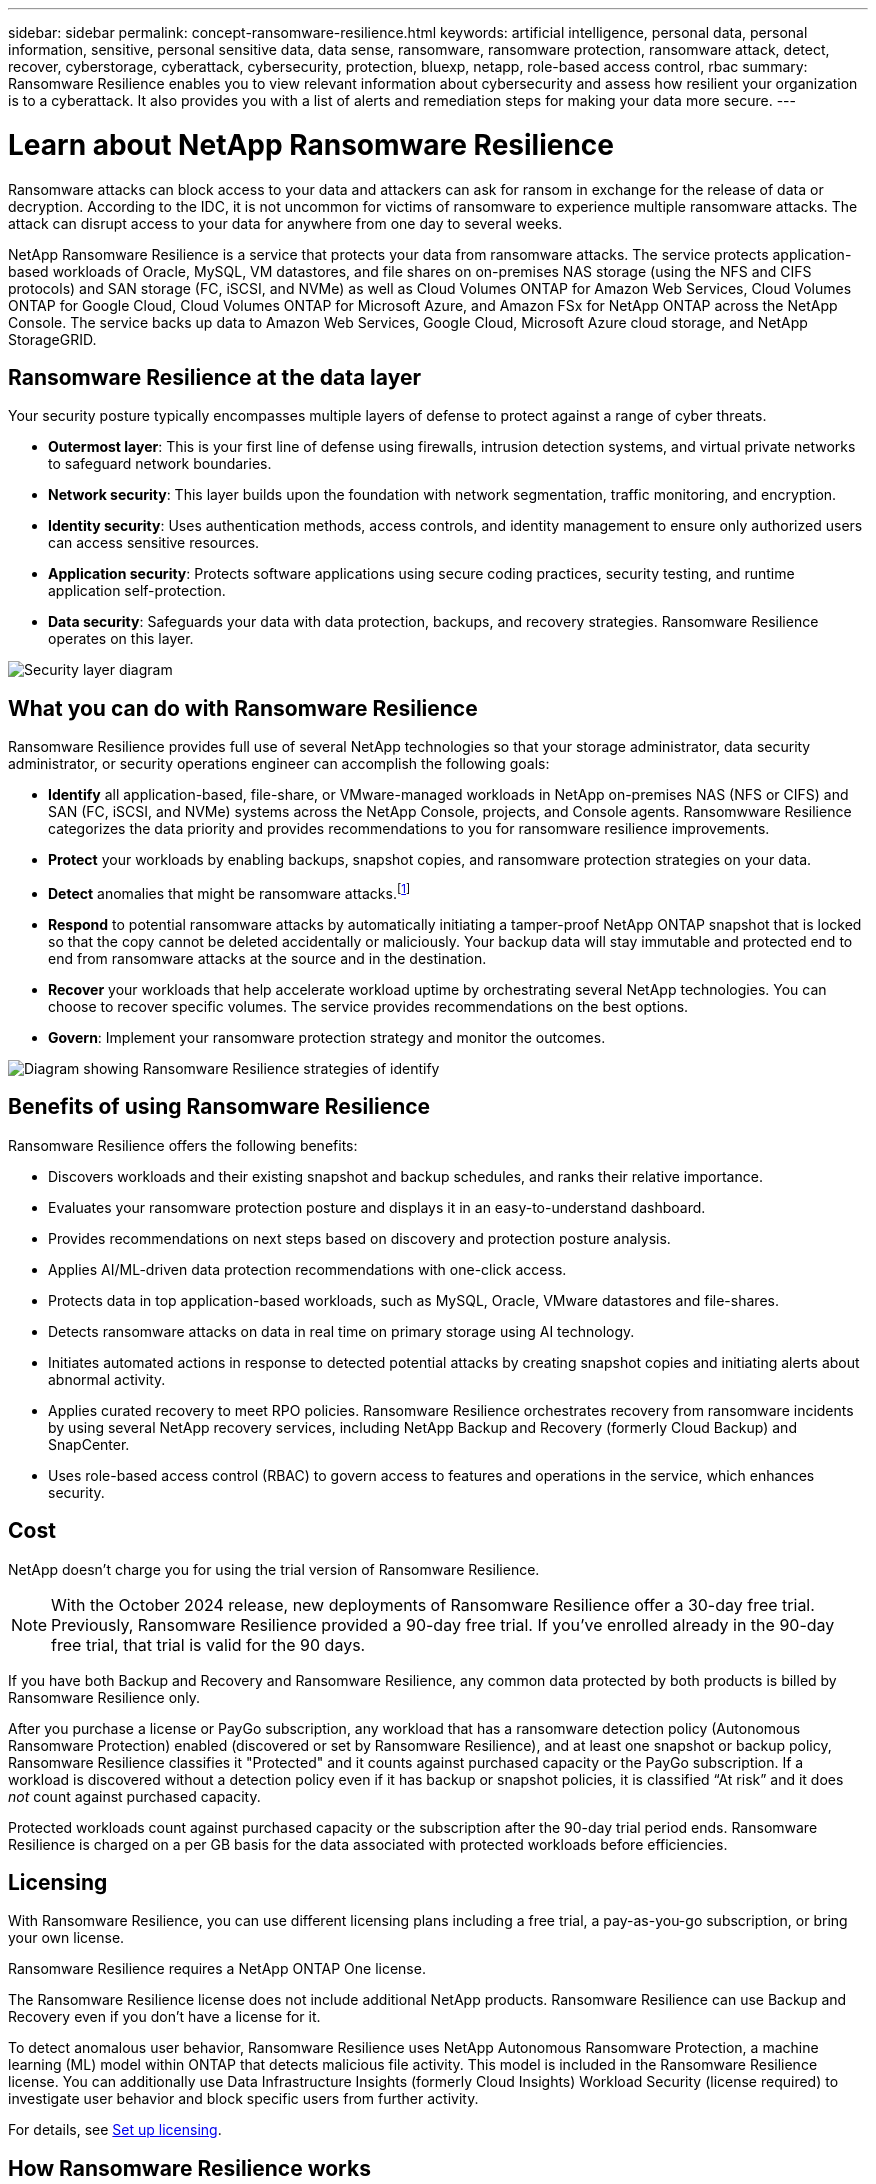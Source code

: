 ---
sidebar: sidebar
permalink: concept-ransomware-resilience.html
keywords: artificial intelligence, personal data, personal information, sensitive, personal sensitive data, data sense, ransomware, ransomware protection, ransomware attack, detect, recover, cyberstorage, cyberattack, cybersecurity, protection, bluexp, netapp, role-based access control, rbac
summary: Ransomware Resilience enables you to view relevant information about cybersecurity and assess how resilient your organization is to a cyberattack. It also provides you with a list of alerts and remediation steps for making your data more secure.
---

= Learn about NetApp Ransomware Resilience
:hardbreaks:
:nofooter:
:icons: font
:linkattrs:
:imagesdir: ./media/

[.lead]
Ransomware attacks can block access to your data and attackers can ask for ransom in exchange for the release of data or decryption. According to the IDC, it is not uncommon for victims of ransomware to experience multiple ransomware attacks. The attack can disrupt access to your data for anywhere from one day to several weeks.

NetApp Ransomware Resilience is a service that protects your data from ransomware attacks. The service protects application-based workloads of Oracle, MySQL, VM datastores, and file shares on on-premises NAS storage (using the NFS and CIFS protocols) and SAN storage (FC, iSCSI, and NVMe) as well as Cloud Volumes ONTAP for Amazon Web Services, Cloud Volumes ONTAP for Google Cloud, Cloud Volumes ONTAP for Microsoft Azure, and Amazon FSx for NetApp ONTAP across the NetApp Console. The service backs up data to Amazon Web Services, Google Cloud, Microsoft Azure cloud storage, and NetApp StorageGRID.

== Ransomware Resilience at the data layer
Your security posture typically encompasses multiple layers of defense to protect against a range of cyber threats. 

* *Outermost layer*: This is your first line of defense using firewalls, intrusion detection systems, and virtual private networks to safeguard network boundaries. 
* *Network security*: This layer builds upon the foundation with network segmentation, traffic monitoring, and encryption. 
* *Identity security*: Uses authentication methods, access controls, and identity management to ensure only authorized users can access sensitive resources. 
* *Application security*: Protects software applications using secure coding practices, security testing, and runtime application self-protection. 
* *Data security*: Safeguards your data with data protection, backups, and recovery strategies. Ransomware Resilience operates on this layer. 

image:concept-security-layer-diagram.png[Security layer diagram]

== What you can do with Ransomware Resilience 

Ransomware Resilience provides full use of several NetApp technologies so that your storage administrator, data security administrator, or security operations engineer can accomplish the following goals:

* *Identify* all application-based, file-share, or VMware-managed workloads in NetApp on-premises NAS (NFS or CIFS) and SAN (FC, iSCSI, and NVMe) systems across the NetApp Console, projects, and Console agents. Ransomwware Resilience categorizes the data priority and provides recommendations to you for ransomware resilience improvements.
// check wording

* *Protect* your workloads by enabling backups, snapshot copies, and ransomware protection strategies on your data.  

* *Detect* anomalies that might be ransomware attacks.footnote:[Although it's possible that an attack might go undetected, our research indicates NetApp technology has resulted in a high degree of detection for certain file encryption-based ransomware attacks.] 

* *Respond* to potential ransomware attacks by automatically initiating a tamper-proof NetApp ONTAP snapshot that is locked so that the copy cannot be deleted accidentally or maliciously. Your backup data will stay immutable and protected end to end from ransomware attacks at the source and in the destination.


* *Recover* your workloads that help accelerate workload uptime by orchestrating several NetApp technologies. You can choose to recover specific volumes. The service provides recommendations on the best options. 

* *Govern*: Implement your ransomware protection strategy and monitor the outcomes. 

image:diagram-rp-features-phases3.png[Diagram showing Ransomware Resilience strategies of identify, protect, detect, respond, and recover]

== Benefits of using Ransomware Resilience 

Ransomware Resilience offers the following benefits: 

* Discovers workloads and their existing snapshot and backup schedules, and ranks their relative importance.
* Evaluates your ransomware protection posture and displays it in an easy-to-understand dashboard.
* Provides recommendations on next steps based on discovery and protection posture analysis. 
* Applies AI/ML-driven data protection recommendations with one-click access.
* Protects data in top application-based workloads, such as MySQL, Oracle, VMware datastores and file-shares. 
* Detects ransomware attacks on data in real time on primary storage using AI technology.
* Initiates automated actions in response to detected potential attacks by creating snapshot copies and initiating alerts about abnormal activity.
* Applies curated recovery to meet RPO policies. Ransomware Resilience orchestrates recovery from ransomware incidents by using several NetApp recovery services, including NetApp Backup and Recovery (formerly Cloud Backup) and SnapCenter. 
* Uses role-based access control (RBAC) to govern access to features and operations in the service, which enhances security. 

//* Applies curated recovery to meet RPO policies. Ransomware Resilience orchestrates recovery from ransomware incidents by using several NetApp recovery services, including Backup and Recovery, SnapCenter, SnapRestore, and AIQ.


== Cost 
NetApp doesn't charge you for using the trial version of Ransomware Resilience. 

NOTE: With the October 2024 release, new deployments of Ransomware Resilience offer a 30-day free trial. Previously, Ransomware Resilience provided a 90-day free trial. If you've enrolled already in the 90-day free trial, that trial is valid for the 90 days.

//NetApp doesn’t charge you for using the trial version of Ransomware Resilience. The full version of Ransomware Resilience can be used with a NetApp license or an AWS subscription.


If you have both Backup and Recovery and Ransomware Resilience, any common data protected by both products is billed by Ransomware Resilience only.

After you purchase a license or PayGo subscription, any workload that has a ransomware detection policy (Autonomous Ransomware Protection) enabled (discovered or set by Ransomware Resilience), and at least one snapshot or backup policy, Ransomware Resilience classifies it "Protected" and it counts against purchased capacity or the PayGo subscription. If a workload is discovered without a detection policy even if it has backup or snapshot policies, it is classified “At risk” and it does _not_ count against purchased capacity. 

Protected workloads count against purchased capacity or the subscription after the 90-day trial period ends. Ransomware Resilience is charged on a per GB basis for the data associated with protected workloads before efficiencies. 

== Licensing 

With Ransomware Resilience, you can use different licensing plans including a free trial, a pay-as-you-go subscription, or bring your own license.

//With Ransomware Resilience, you can use different licensing plans including a free trial, a pay-as-you-go subscription, or bring your own license.

Ransomware Resilience requires a NetApp ONTAP One license. 

//NOTE: The general release of Ransomware Resilience, unlike the Preview release, includes a license for NetApp Autonomous Ransomware Protection technology. Refer to https://docs.netapp.com/us-en/ontap/anti-ransomware/index.html[Autonomous Ransomware Protection overview^] for details. 

The Ransomware Resilience license does not include additional NetApp products. Ransomware Resilience can use Backup and Recovery even if you don't have a license for it. 

To detect anomalous user behavior, Ransomware Resilience uses NetApp Autonomous Ransomware Protection, a machine learning (ML) model within ONTAP that detects malicious file activity. This model is included in the Ransomware Resilience license. You can additionally use Data Infrastructure Insights (formerly Cloud Insights) Workload Security (license required) to investigate user behavior and block specific users from further activity. 

For details, see link:rp-start-licenses.html[Set up licensing].

== How Ransomware Resilience works

Ransomware Resilience uses NetApp Backup and Recovery to discover and set snapshot and backup policies for file share workloads, and SnapCenter or SnapCenter for VMware to discover and set snapshot and backup policies for application and VM workloads. In addition, Ransomware Resilience uses Backup and Recovery and SnapCenter / SnapCenter for VMware to perform file- and workload-consistent recovery.

image:diagram-rp-architecture-preview3.png[Diagram showing Ransomware Resilience architecture]


[cols=2*,options="header",cols="15,65a",width="100%"]
|===
| Feature
| Description


| *IDENTIFY* | * Finds all customer on-premises NAS (NFS and CIFS protocols), SAN (FC, iSCSI, and NVMe), and Cloud Volumes ONTAP data connected to the Console.
* Identifies customer data from ONTAP and SnapCenter service APIs and associates it with workloads. Learn more about https://docs.netapp.com/us-en/ontap-family/[ONTAP^] and https://docs.netapp.com/us-en/snapcenter/index.html[SnapCenter Software^].



 * Discovers each volume's current protection level of NetApp snapshot copies and backup policies as well as any on-box detection capabilities. The service then associates this protection posture with the workloads by using Backup andRrecovery, ONTAP services, and NetApp technologies such as Autonomous Ransomware Protection (ARP or ARP/AI depending on your ONTAP version), FPolicy, Backup policies, and snapshot policies.
 Learn more about https://docs.netapp.com/us-en/ontap/anti-ransomware/index.html[Autonomous Ransomware Protection^], https://docs.netapp.com/us-en/bluexp-backup-recovery/index.html[NetApp Backup and Recovery^], and https://docs.netapp.com/us-en/ontap/nas-audit/two-parts-fpolicy-solution-concept.html[ONTAP FPolicy^].


* Assigns a business priority to each workload based on automatically discovered protection levels and recommends protection policies for workloads based on their business priority. Workload priority is based on snapshot frequencies already applied to each volume associated with the workload. 
//* Assigns a business priority to each workload based on discovered protection levels by using Data Classification (formerly Cloud Data Sense). 
// Learn more about https://docs.netapp.com/us-en/bluexp-classification/index.html[Data Classification^].


| *PROTECT* | * Actively monitors workloads and orchestrates the use of Backup and Recovery, SnapCenter, and ONTAP APIs by applying policies to each of the identified workloads. 
//https://docs.netapp.com/us-en/ontap/snaplock/snaplock-concept.html[Learn more about SnapLock^].


| *DETECT* | * Detects potential attacks with an integrated machine learning (ML) model that detects potentially anomalous encryption and activity. 
//| *DETECT* | * Detects potential attacks with an integrated machine learning (ML) model that detects potentially anomalous encryption and activity. Applies ransomware protection technology by using NetApp Advanced Ransomware Detection, a machine learning (ML) model that detects malicious file encryptions. 

* Provides dual-layer detection that starts with detecting potential ransomware attacks in the primary storage and responding to abnormal activities by taking additional automated snapshot copies to create the nearest data restore points. The service provides the ability to dig deeper to identify potential attacks with greater precision without impacting the performance of the primary workloads. 
* Determines the specific suspect files and maps that attack to the associated workloads, using ONTAP, Autonomous Ransomware Protection (ARP or ARP/AI depending on your ONTAP version), Data Infrastructure Insights (formerly Cloud Insights) Workload Security, and FPolicy technologies. 
//* Determines the specific suspect files and maps that attack to the associated workloads, using ONTAP, Autonomous Ransomware Protection, FPolicy, and Advanced Ransomware Detection. 

|*RESPOND* | * Shows relevant data, such as file activity, user activity, and entropy, to help you complete forensic reviews about the attack.
* Initiates quick snapshot copies by using NetApp technologies and products such as ONTAP, Autonomous Ransomware Protection (ARP or ARP/AI depending on your ONTAP version), and FPolicy. 
//* Initiates quick snapshot copies by using NetApp technologies and products such as ONTAP, Autonomous Ransomware Protection, FPolicy, and Advanced Ransomware Detection. 
|*RECOVER* | //* Verifies that backup data on secondary storage is clean and scans for known ransomware signatures in the data.
* Determines the best snapshot or backup and recommends the best recovery point actual (RPA) by using Backup and Recovery, ONTAP, Autonomous Ransomware Protection (ARP or ARP/AI depending on your ONTAP version), and FPolicy technologies and services. 

//* Determines the best snapshot or backup and recommends the best recovery point actual (RPA) by using Backup and Recovery, ONTAP, Autonomous Ransomware Protection, FPolicy, and Advanced Ransomware Detection technologies and services. 
* Orchestrates the recovery of workloads including VMs, file shares, block storage, and databases with application consistency. 
|*GOVERN* | * Assigns the ransomware protection strategies
* Helps you monitor the outcomes. 
|===

//For details about DataLock, refer to https://bluexp.netapp.com/blog/cbs-blg-cloud-backup-datalock-a-new-way-to-keep-backup-data-immutable[a blog about a new way to keep backup data immutable^].


== Supported backup targets, systems, and workload data sources

Ransomware Resilience supports the following backup targets, systems, and data sources:

*Supported backup targets*

* Amazon Web Services (AWS) S3
* Google Cloud Platform
* Microsoft Azure Blob
* NetApp StorageGRID

*Supported systems* 

* On-premises ONTAP NAS (using NFS and CIFS protocols) with ONTAP version 9.11.1 and greater
* On-premises ONTAP SAN (using FC, iSCSI, and NVMe protocols) with ONTAP version 9.17.1 and greater
* Cloud Volumes ONTAP 9.11.1 or greater for AWS (using NFS and CIFS protocols)
* Cloud Volumes ONTAP 9.11.1 or greater for Google Cloud Platform (using NFS and CIFS protocols)
* Cloud Volumes ONTAP 9.12.1 or greater for Microsoft Azure (using NFS and CIFS protocols)
* Cloud Volumes ONTAP 9.17.1 or greater for AWS, Google Cloud Platform, and Microsoft Azure (using FC, iSCSI, and NVMe protocols) 
* Amazon FSx for NetApp ONTAP, which uses Autonomous Ransomware Protection (ARP and not ARP/AI)
+
NOTE: ARP/AI requires ONTAP 9.16 or greater. 

NOTE: The following are not supported: FlexGroup volumes, ONTAP versions older than 9.11.1, mount point volumes, mount path volumes, offline volumes, and Data protection (DP) volumes. 

*Supported workload data sources*

The service protects the following application-based workloads on primary data volumes:

* NetApp file shares
* Block storage
* VMware datastores
* Databases (MySQL and Oracle)
* More coming soon

In addition, if you are using SnapCenter or SnapCenter for VMware, all workloads supported by those products are also identified in Ransomware Resilience. Ransomware Resilience can protect and recover these in a workload-consistent manner. 

== Terms that might help you with ransomware protection

You might benefit by understanding some terminology related to ransomware protection. 

* *Protection*: Protection in Ransomware Resilience means ensuring that snapshots and immutable backups occur on a regular basis to a different security domain using protection policies. 
* *Workload*: A workload in Ransomware Resilience can include MySQL or Oracle databases, VMware datastores, or file shares. 
